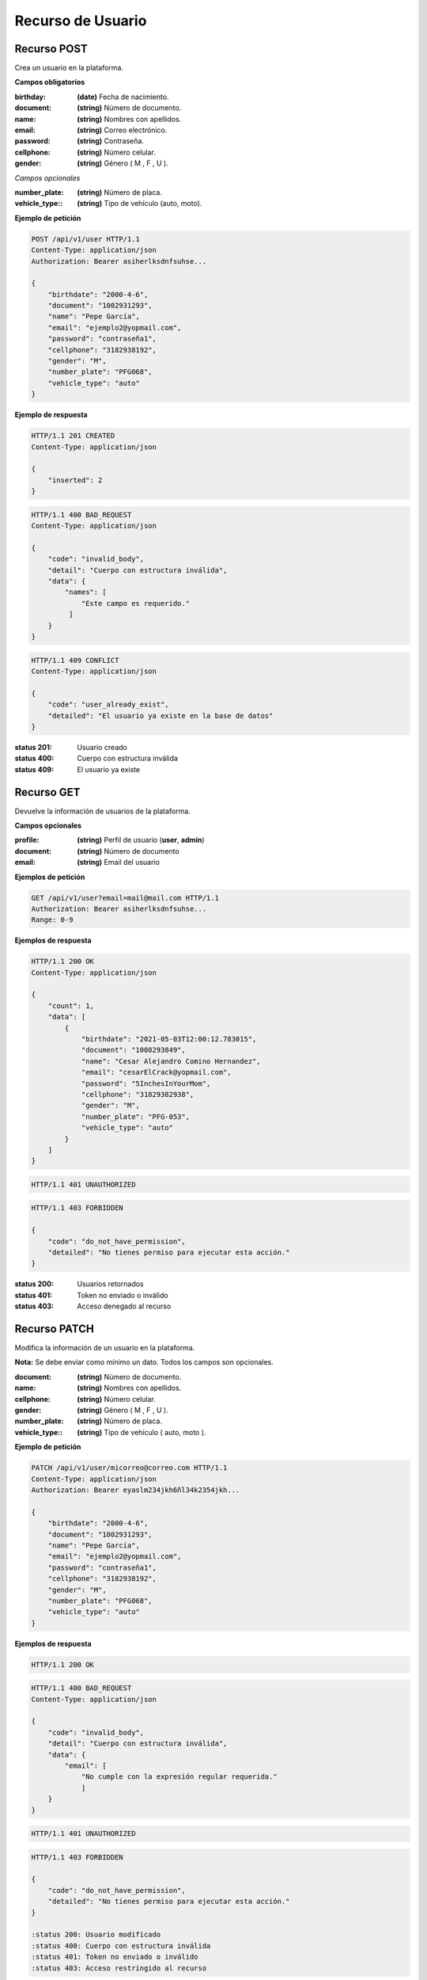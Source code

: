 ====================
 Recurso de Usuario
====================

Recurso POST
------------
.. http:post:: /api/v1/user

Crea un usuario en la plataforma.

**Campos obligatorios**

:birthday: **(date)** Fecha de nacimiento.
:document: **(string)** Número de documento.
:name: **(string)** Nombres con apellidos.
:email: **(string)** Correo electrónico.
:password: **(string)** Contraseña.
:cellphone: **(string)** Número celular.
:gender: **(string)** Género ( M , F , U ).

*Campos opcionales*

:number_plate: **(string)** Número de placa.
:vehicle_type:: **(string)** Tipo de vehículo (auto, moto).

**Ejemplo de petición**

.. sourcecode:: http

    POST /api/v1/user HTTP/1.1
    Content-Type: application/json
    Authorization: Bearer asiherlksdnfsuhse...

    {
        "birthdate": "2000-4-6",
        "document": "1002931293",
        "name": "Pepe García",
        "email": "ejemplo2@yopmail.com",
        "password": "contraseña1",
        "cellphone": "3182938192",
        "gender": "M",
        "number_plate": "PFG068",
        "vehicle_type": "auto"
    }

**Ejemplo de respuesta**

.. sourcecode:: http

    HTTP/1.1 201 CREATED
    Content-Type: application/json

    {
        "inserted": 2
    }

.. sourcecode:: http

    HTTP/1.1 400 BAD_REQUEST
    Content-Type: application/json

    {
        "code": "invalid_body",
        "detail": "Cuerpo con estructura inválida",
        "data": {
            "names": [
                "Este campo es requerido."
             ]
        }
    }

.. sourcecode:: http

    HTTP/1.1 409 CONFLICT
    Content-Type: application/json

    {
        "code": "user_already_exist",
        "detailed": "El usuario ya existe en la base de datos"
    }

:status 201: Usuario creado
:status 400: Cuerpo con estructura inválida
:status 409: El usuario ya existe

Recurso GET
-----------
.. http:get:: /api/v1/user

Devuelve la información de usuarios de la plataforma.

**Campos opcionales**

:profile: **(string)** Perfil de usuario (**user**, **admin**)
:document: **(string)** Número de documento
:email: **(string)** Email del usuario

**Ejemplos de petición**

.. sourcecode:: http

    GET /api/v1/user?email=mail@mail.com HTTP/1.1
    Authorization: Bearer asiherlksdnfsuhse...
    Range: 0-9

**Ejemplos de respuesta**

.. sourcecode:: http

    HTTP/1.1 200 OK
    Content-Type: application/json

    {
        "count": 1,
        "data": [
            {
                "birthdate": "2021-05-03T12:00:12.783015",
                "document": "1008293849",
                "name": "Cesar Alejandro Comino Hernandez",
                "email": "cesarElCrack@yopmail.com",
                "password": "5InchesInYourMom",
                "cellphone": "31829382938",
                "gender": "M",
                "number_plate": "PFG-053",
                "vehicle_type": "auto"
            }
        ]
    }

.. sourcecode:: http

    HTTP/1.1 401 UNAUTHORIZED

.. sourcecode:: http

    HTTP/1.1 403 FORBIDDEN

    {
        "code": "do_not_have_permission",
        "detailed": "No tienes permiso para ejecutar esta acción."
    }

:status 200: Usuarios retornados
:status 401: Token no enviado o inválido
:status 403: Acceso denegado al recurso

Recurso PATCH
-------------
.. http:patch:: /api/v1/user/<user_email>

Modifica la información de un usuario en la plataforma.

**Nota:** Se debe enviar como mínimo un dato. Todos los campos son opcionales.

:document: **(string)** Número de documento.
:name: **(string)** Nombres con apellidos.
:cellphone: **(string)** Número celular.
:gender: **(string)** Género ( M , F , U ).
:number_plate: **(string)** Número de placa.
:vehicle_type:: **(string)** Tipo de vehículo ( auto, moto ).

**Ejemplo de petición**

.. sourcecode:: http

    PATCH /api/v1/user/micorreo@correo.com HTTP/1.1
    Content-Type: application/json
    Authorization: Bearer eyaslm234jkh6ñl34k2354jkh...

    {
        "birthdate": "2000-4-6",
        "document": "1002931293",
        "name": "Pepe García",
        "email": "ejemplo2@yopmail.com",
        "password": "contraseña1",
        "cellphone": "3182938192",
        "gender": "M",
        "number_plate": "PFG068",
        "vehicle_type": "auto"
    }

**Ejemplos de respuesta**

.. sourcecode:: http

    HTTP/1.1 200 OK

.. sourcecode:: http

    HTTP/1.1 400 BAD_REQUEST
    Content-Type: application/json

    {
        "code": "invalid_body",
        "detail": "Cuerpo con estructura inválida",
        "data": {
            "email": [
                "No cumple con la expresión regular requerida."
                ]
        }
    }

.. sourcecode:: http

    HTTP/1.1 401 UNAUTHORIZED

.. sourcecode:: http

    HTTP/1.1 403 FORBIDDEN

    {
        "code": "do_not_have_permission",
        "detailed": "No tienes permiso para ejecutar esta acción."
    }
    
    :status 200: Usuario modificado
    :status 400: Cuerpo con estructura inválida
    :status 401: Token no enviado o inválido
    :status 403: Acceso restringido al recurso